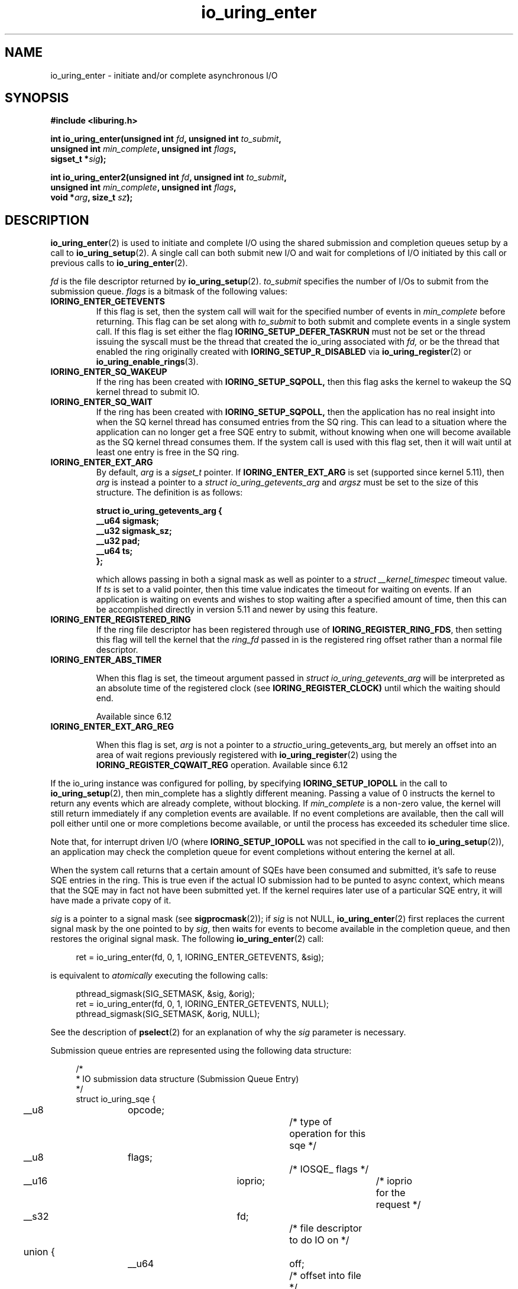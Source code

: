 .\" Copyright (C) 2019 Jens Axboe <axboe@kernel.dk>
.\" Copyright (C) 2019 Red Hat, Inc.
.\"
.\" SPDX-License-Identifier: LGPL-2.0-or-later
.\"
.TH io_uring_enter 2 2019-01-22 "Linux" "Linux Programmer's Manual"
.SH NAME
io_uring_enter \- initiate and/or complete asynchronous I/O
.SH SYNOPSIS
.nf
.BR "#include <liburing.h>"
.PP
.BI "int io_uring_enter(unsigned int " fd ", unsigned int " to_submit ,
.BI "                   unsigned int " min_complete ", unsigned int " flags ,
.BI "                   sigset_t *" sig );
.PP
.BI "int io_uring_enter2(unsigned int " fd ", unsigned int " to_submit ,
.BI "                    unsigned int " min_complete ", unsigned int " flags ,
.BI "                    void *" arg ", size_t " sz );
.fi
.PP
.SH DESCRIPTION
.PP
.BR io_uring_enter (2)
is used to initiate and complete I/O using the shared submission and
completion queues setup by a call to
.BR io_uring_setup (2).
A single call can both submit new I/O and wait for completions of I/O
initiated by this call or previous calls to
.BR io_uring_enter (2).

.I fd
is the file descriptor returned by
.BR io_uring_setup (2).
.I to_submit
specifies the number of I/Os to submit from the submission queue.
.I flags
is a bitmask of the following values:
.TP
.B IORING_ENTER_GETEVENTS
If this flag is set, then the system call will wait for the specified
number of events in
.I min_complete
before returning. This flag can be set along with
.I to_submit
to both submit and complete events in a single system call.
If this flag is set either the flag
.B IORING_SETUP_DEFER_TASKRUN
must not be set or the thread issuing the syscall must be the thread that
created the io_uring associated with
.I fd,
or be the thread that enabled the ring originally created with
.B IORING_SETUP_R_DISABLED
via
.BR io_uring_register (2)
or
.BR io_uring_enable_rings (3).
.TP
.B IORING_ENTER_SQ_WAKEUP
If the ring has been created with
.B IORING_SETUP_SQPOLL,
then this flag asks the kernel to wakeup the SQ kernel thread to submit IO.
.TP
.B IORING_ENTER_SQ_WAIT
If the ring has been created with
.B IORING_SETUP_SQPOLL,
then the application has no real insight into when the SQ kernel thread has
consumed entries from the SQ ring. This can lead to a situation where the
application can no longer get a free SQE entry to submit, without knowing
when one will become available as the SQ kernel thread consumes them. If
the system call is used with this flag set, then it will wait until at least
one entry is free in the SQ ring.
.TP
.B IORING_ENTER_EXT_ARG
By default,
.I arg
is a
.I sigset_t
pointer. If
.B IORING_ENTER_EXT_ARG
is set (supported since kernel 5.11), then
.I arg
is instead a pointer to a
.I struct io_uring_getevents_arg
and
.I argsz
must be set to the size of this structure. The definition is as follows:

.nf
.BI "struct io_uring_getevents_arg {
.BI "        __u64   sigmask;
.BI "        __u32   sigmask_sz;
.BI "        __u32   pad;
.BI "        __u64   ts;
.BI "};
.fi

which allows passing in both a signal mask as well as pointer to a
.I struct __kernel_timespec
timeout value. If
.I ts
is set to a valid pointer, then this time value indicates the timeout for
waiting on events. If an application is waiting on events and wishes to
stop waiting after a specified amount of time, then this can be accomplished
directly in version 5.11 and newer by using this feature.
.TP
.B IORING_ENTER_REGISTERED_RING
If the ring file descriptor has been registered through use of
.BR IORING_REGISTER_RING_FDS ,
then setting this flag will tell the kernel that the
.I ring_fd
passed in is the registered ring offset rather than a normal file descriptor.

.TP
.B IORING_ENTER_ABS_TIMER

When this flag is set, the timeout argument passed in
.I struct io_uring_getevents_arg
will be interpreted as an absolute
time of the registered clock (see
.BR IORING_REGISTER_CLOCK)
until which the waiting should end.

Available since 6.12

.TP
.B IORING_ENTER_EXT_ARG_REG

When this flag is set,
.IR arg
is not a pointer to a
.IR struct io_uring_getevents_arg ,
but merely an offset into an area of wait regions previously registered with
.BR io_uring_register (2)
using the
.B IORING_REGISTER_CQWAIT_REG
operation. Available since 6.12

.PP
.PP
If the io_uring instance was configured for polling, by specifying
.B IORING_SETUP_IOPOLL
in the call to
.BR io_uring_setup (2),
then min_complete has a slightly different meaning.  Passing a value
of 0 instructs the kernel to return any events which are already complete,
without blocking.  If
.I min_complete
is a non-zero value, the kernel will still return immediately if any
completion events are available.  If no event completions are
available, then the call will poll either until one or more
completions become available, or until the process has exceeded its
scheduler time slice.

Note that, for interrupt driven I/O (where
.B IORING_SETUP_IOPOLL
was not specified in the call to
.BR io_uring_setup (2)),
an application may check the completion queue for event completions
without entering the kernel at all.
.PP
When the system call returns that a certain amount of SQEs have been
consumed and submitted, it's safe to reuse SQE entries in the ring. This is
true even if the actual IO submission had to be punted to async context,
which means that the SQE may in fact not have been submitted yet. If the
kernel requires later use of a particular SQE entry, it will have made a
private copy of it.

.I sig
is a pointer to a signal mask (see
.BR sigprocmask (2));
if
.I sig
is not NULL,
.BR io_uring_enter (2)
first replaces the current signal mask by the one pointed to by
.IR sig ,
then waits for events to become available in the completion queue, and
then restores the original signal mask.  The following
.BR io_uring_enter (2)
call:
.PP
.in +4n
.EX
ret = io_uring_enter(fd, 0, 1, IORING_ENTER_GETEVENTS, &sig);
.EE
.in
.PP
is equivalent to
.I atomically
executing the following calls:
.PP
.in +4n
.EX
pthread_sigmask(SIG_SETMASK, &sig, &orig);
ret = io_uring_enter(fd, 0, 1, IORING_ENTER_GETEVENTS, NULL);
pthread_sigmask(SIG_SETMASK, &orig, NULL);
.EE
.in
.PP
See the description of
.BR pselect (2)
for an explanation of why the
.I sig
parameter is necessary.

Submission queue entries are represented using the following data
structure:
.PP
.in +4n
.EX
/*
 * IO submission data structure (Submission Queue Entry)
 */
struct io_uring_sqe {
	__u8	opcode;		/* type of operation for this sqe */
	__u8	flags;		/* IOSQE_ flags */
	__u16	ioprio;		/* ioprio for the request */
	__s32	fd;		/* file descriptor to do IO on */
	union {
		__u64	off;	/* offset into file */
		__u64	addr2;
		struct {
			__u32	cmd_op;
			__u32	__pad1;
		};
	};
	union {
		__u64	addr;	/* pointer to buffer or iovecs */
		__u64	splice_off_in;
		struct {
			__u32	level;
			__u32	optname;
		};
	};
	__u32	len;		/* buffer size or number of iovecs */
	union {
		__kernel_rwf_t	rw_flags;
		__u32		fsync_flags;
		__u16		poll_events;	/* compatibility */
		__u32		poll32_events;	/* word-reversed for BE */
		__u32		sync_range_flags;
		__u32		msg_flags;
		__u32		timeout_flags;
		__u32		accept_flags;
		__u32		cancel_flags;
		__u32		open_flags;
		__u32		statx_flags;
		__u32		fadvise_advice;
		__u32		splice_flags;
		__u32		rename_flags;
		__u32		unlink_flags;
		__u32		hardlink_flags;
		__u32		xattr_flags;
		__u32		msg_ring_flags;
		__u32		uring_cmd_flags;
		__u32		waitid_flags;
		__u32		futex_flags;
		__u32		install_fd_flags;
		__u32		nop_flags;
	};
	__u64	user_data;	/* data to be passed back at completion time */
	/* pack this to avoid bogus arm OABI complaints */
	union {
		/* index into fixed buffers, if used */
		__u16	buf_index;
		/* for grouped buffer selection */
		__u16	buf_group;
	} __attribute__((packed));
	/* personality to use, if used */
	__u16	personality;
	union {
		__s32	splice_fd_in;
		__u32	file_index;
		__u32	optlen;
		struct {
			__u16	addr_len;
			__u16	__pad3[1];
		};
	};
	union {
		struct {
			__u64	addr3;
			__u64	__pad2[1];
		};
		__u64	optval;
		/*
		 * If the ring is initialized with IORING_SETUP_SQE128, then
		 * this field is used for 80 bytes of arbitrary command data
		 */
		__u8	cmd[0];
	};
};
.EE
.in
.PP
The
.I opcode
describes the operation to be performed.  It can be one of:
.TP
.B IORING_OP_NOP
Do not perform any I/O.  This is useful for testing the performance of
the io_uring implementation itself.
.TP
.B IORING_OP_READV
.TP
.B IORING_OP_WRITEV
Vectored read and write operations, similar to
.BR preadv2 (2)
and
.BR pwritev2 (2).
If the file is not seekable,
.I off
must be set to zero or -1.

.TP
.B IORING_OP_READ_FIXED
.TP
.B IORING_OP_WRITE_FIXED
Read from or write to pre-mapped buffers.  See
.BR io_uring_register (2)
for details on how to setup a context for fixed reads and writes.

.TP
.B IORING_OP_FSYNC
File sync.  See also
.BR fsync (2).
Optionally
.I off
and
.I len
can be used to specify a range within the file to be synced rather than
syncing the entire file, which is the default behavior.
Note that, while I/O is initiated in the order in which it appears in
the submission queue, completions are unordered.  For example, an
application which places a write I/O followed by an fsync in the
submission queue cannot expect the fsync to apply to the write.  The
two operations execute in parallel, so the fsync may complete before
the write is issued to the storage.  The same is also true for
previously issued writes that have not completed prior to the fsync.
To enforce ordering one may utilize linked SQEs,
.B IOSQE_IO_DRAIN
or wait for the arrival of CQEs of requests which have to be ordered
before a given request before submitting its SQE.

.TP
.B IORING_OP_POLL_ADD
Poll the
.I fd
specified in the submission queue entry for the events
specified in the
.I poll_events
field.  Unlike poll or epoll without
.BR EPOLLONESHOT ,
by default this interface always works in one shot mode.  That is, once the poll
operation is completed, it will have to be resubmitted.

If
.B IORING_POLL_ADD_MULTI
is set in the SQE
.I len
field, then the poll will work in multi shot mode instead. That means it'll
repatedly trigger when the requested event becomes true, and hence multiple
CQEs can be generated from this single SQE. The CQE
.I flags
field will have
.B IORING_CQE_F_MORE
set on completion if the application should expect further CQE entries from
the original request. If this flag isn't set on completion, then the poll
request has been terminated and no further events will be generated. This mode
is available since 5.13.

This command works like
an async
.BR poll(2)
and the completion event result is the returned mask of events.

Without
.B IORING_POLL_ADD_MULTI
and the initial poll operation with
.B IORING_POLL_ADD_MULTI
the operation is level triggered, i.e. if there is data ready or events
pending etc. at the time of submission a corresponding CQE will be posted.
Potential further completions beyond the first caused by a
.B IORING_POLL_ADD_MULTI
are edge triggered.

.TP
.B IORING_OP_POLL_REMOVE
Remove or update an existing poll request.  If found, the
.I res
field of the
.I "struct io_uring_cqe"
will contain 0.  If not found,
.I res
will contain
.B -ENOENT,
or
.B -EALREADY
if the poll request was in the process of completing already.

If
.B IORING_POLL_UPDATE_EVENTS
is set in the SQE
.I len
field, then the request will update an existing poll request with the mask of
events passed in with this request. The lookup is based on the
.I user_data
field of the original SQE submitted, and this values is passed in the
.I addr
field of the SQE.
If
.B IORING_POLL_UPDATE_USER_DATA
is set in the SQE
.I len
field, then the request will update the
.I user_data
of an existing poll request based on the value passed in the
.I off
field. Updating an existing poll is available since 5.13.

.TP
.B IORING_OP_EPOLL_CTL
Add, remove or modify entries in the interest list of
.BR epoll (7).
See
.BR epoll_ctl (2)
for details of the system call.
.I fd
holds the file descriptor that represents the epoll instance,
.I off
holds the file descriptor to add, remove or modify,
.I len
holds the operation (
.BR EPOLL_CTL_ADD ,
.BR EPOLL_CTL_DEL ,
.BR EPOLL_CTL_MOD )
to perform and,
.I addr
holds a pointer to the
.I epoll_event
structure. Available since 5.6.

.TP
.B IORING_OP_SYNC_FILE_RANGE
Issue the equivalent of a \fBsync_file_range\fR (2) on the file descriptor. The
.I fd
field is the file descriptor to sync, the
.I off
field holds the offset in bytes, the
.I len
field holds the length in bytes, and the
.I sync_range_flags
field holds the flags for the command. See also
.BR sync_file_range (2)
for the general description of the related system call. Available since 5.2.

.TP
.B IORING_OP_SENDMSG
Issue the equivalent of a
.BR sendmsg(2)
system call.
.I fd
must be set to the socket file descriptor,
.I addr
must contain a pointer to the msghdr structure, and
.I msg_flags
holds the flags associated with the system call. See also
.BR sendmsg (2)
for the general description of the related system call. Available since 5.3.

This command also supports the following modifiers in
.I ioprio:

.PP
.in +12
.B IORING_RECVSEND_POLL_FIRST
If set, io_uring will assume the socket is currently full and attempting to
send data will be unsuccessful. For this case, io_uring will arm internal
poll and trigger a send of the data when there is enough space available.
This initial send attempt can be wasteful for the case where the socket
is expected to be full, setting this flag will bypass the initial send
attempt and go straight to arming poll. If poll does indicate that data can
be sent, the operation will proceed.
.EE
.in
.PP

.TP
.B IORING_OP_RECVMSG
Works just like IORING_OP_SENDMSG, except for
.BR recvmsg(2)
instead. See the description of IORING_OP_SENDMSG. Available since 5.3.

This command also supports the following modifiers in
.I ioprio:

.PP
.in +12
.B IORING_RECVSEND_POLL_FIRST
If set, io_uring will assume the socket is currently empty and attempting to
receive data will be unsuccessful. For this case, io_uring will arm internal
poll and trigger a receive of the data when the socket has data to be read.
This initial receive attempt can be wasteful for the case where the socket
is expected to be empty, setting this flag will bypass the initial receive
attempt and go straight to arming poll. If poll does indicate that data is
ready to be received, the operation will proceed.
.EE
.in
.PP

.TP
.B IORING_OP_SEND
Issue the equivalent of a
.BR send(2)
system call.
.I fd
must be set to the socket file descriptor,
.I addr
must contain a pointer to the buffer,
.I len
denotes the length of the buffer to send, and
.I msg_flags
holds the flags associated with the system call. See also
.BR send(2)
for the general description of the related system call. Available since 5.6.

This command also supports the following modifiers in
.I ioprio:

.PP
.in +12
.B IORING_RECVSEND_POLL_FIRST
If set, io_uring will assume the socket is currently full and attempting to
send data will be unsuccessful. For this case, io_uring will arm internal
poll and trigger a send of the data when there is enough space available.
This initial send attempt can be wasteful for the case where the socket
is expected to be full, setting this flag will bypass the initial send
attempt and go straight to arming poll. If poll does indicate that data can
be sent, the operation will proceed.
.EE
.in
.PP

.TP
.B IORING_OP_RECV
Works just like IORING_OP_SEND, except for
.BR recv(2)
instead. See the description of IORING_OP_SEND. Available since 5.6.

This command also supports the following modifiers in
.I ioprio:

.PP
.in +12
.B IORING_RECVSEND_POLL_FIRST
If set, io_uring will assume the socket is currently empty and attempting to
receive data will be unsuccessful. For this case, io_uring will arm internal
poll and trigger a receive of the data when the socket has data to be read.
This initial receive attempt can be wasteful for the case where the socket
is expected to be empty, setting this flag will bypass the initial receive
attempt and go straight to arming poll. If poll does indicate that data is
ready to be received, the operation will proceed.
.EE
.in
.PP

.TP
.B IORING_OP_TIMEOUT
This command will register a timeout operation. The
.I addr
field must contain a pointer to a struct __kernel_timespec structure,
.I len
must contain 1 to signify one __kernel_timespec structure,
.I timeout_flags
may contain
.B IORING_TIMEOUT_ABS
for an absolute timeout value, or 0 for a relative timeout.
.I off
may contain a completion event count. A timeout
will trigger a wakeup event on the completion ring for anyone waiting for
events. A timeout condition is met when either the specified timeout expires,
or the specified number of events have completed. Either condition will
trigger the event. If set to 0, completed events are not counted, which
effectively acts like a timer. io_uring timeouts use the
.B CLOCK_MONOTONIC
as the default clock source. The request will complete with
.B -ETIME
if the timeout got completed through expiration of the timer, or
.I 0
if the timeout got completed through requests completing on their own. If
the timeout was canceled before it expired, the request will complete with
.B -ECANCELED.
Available since 5.4.

Since 5.15, this command also supports the following modifiers in
.I timeout_flags:

.PP
.in +12
.B IORING_TIMEOUT_BOOTTIME
If set, then the clocksource used is
.B CLOCK_BOOTTIME
instead of
.BR CLOCK_MONOTONIC .
This clocksource differs in that it includes time elapsed if the system was
suspend while having a timeout request in-flight.

.B IORING_TIMEOUT_REALTIME
If set, then the clocksource used is
.B CLOCK_REALTIME
instead of
.BR CLOCK_MONOTONIC .
.EE
.in
.PP

.PP
.in +7
Since 5.16,
.B IORING_TIMEOUT_ETIME_SUCCESS
can be set in
.IR timeout_flags ,
which will result in the expiration of the timer and subsequent completion
with
.B -ETIME
not being interpreted as an error. This is mostly relevant for linked SQEs, as
subsequent requests in the chain would not get canceled by the timeout, if
this flag is set. See
.B IOSQE_IO_LINK
for more details on linked SQEs.
.in
.PP

.PP
.in +7
Since 6.4,
.B IORING_TIMEOUT_MULTISHOT
can be set in
.IR timeout_flags ,
which will result in the timer producing multiple consecutive completions
like other multi shot operations e.g.
.B IORING_OP_READ_MULTISHOT
or
.BR IORING_POLL_ADD_MULTI .
.I off
must be set to the amount of desired completions.
.B IORING_TIMEOUT_MULTISHOT
must not be used with
.BR IORING_TIMEOUT_ABS .
.in
.PP

.TP
.B IORING_OP_TIMEOUT_REMOVE
If
.I timeout_flags
are zero, then it attempts to remove an existing timeout operation.
.I addr
must contain the
.I user_data
field of the previously issued timeout operation. If the specified timeout
request is found and canceled successfully, this request will terminate
with a result value of
.I 0
If the timeout request was found but expiration was already in progress,
this request will terminate with a result value of
.B -EBUSY
If the timeout request wasn't found, the request will terminate with a result
value of
.B -ENOENT
Available since 5.5.

If
.I timeout_flags
contain
.BR IORING_TIMEOUT_UPDATE ,
instead of removing an existing operation, it updates it.
.I addr
and return values are same as before.
.I addr2
field must contain a pointer to a struct __kernel_timespec structure.
.I timeout_flags
may also contain IORING_TIMEOUT_ABS, in which case the value given is an
absolute one, not a relative one.
Available since 5.11.

.TP
.B IORING_OP_ACCEPT
Issue the equivalent of an
.BR accept4 (2)
system call.
.I fd
must be set to the socket file descriptor,
.I addr
must contain the pointer to the sockaddr structure, and
.I addr2
must contain a pointer to the socklen_t addrlen field. Flags can be passed using
the
.I accept_flags
field. See also
.BR accept4 (2)
for the general description of the related system call. Available since 5.5.

If the
.I file_index
field is set to a positive number, the file won't be installed into the
normal file table as usual but will be placed into the fixed file table at index
.I file_index
- 1.
In this case, instead of returning a file descriptor, the result will contain
either 0 on success or an error. If the index points to a valid empty slot, the
installation is guaranteed to not fail. If there is already a file in the slot,
it will be replaced, similar to
.B IORING_OP_FILES_UPDATE.
Please note that only io_uring has access to such files and no other syscall
can use them. See
.B IOSQE_FIXED_FILE
and
.BR IORING_REGISTER_FILES .

Available since 5.5.

.TP
.B IORING_OP_ASYNC_CANCEL
Attempt to cancel an already issued request.
.I addr
must contain the
.I user_data
field of the request that should be canceled. The cancelation request will
complete with one of the following results codes. If found, the
.I res
field of the cqe will contain 0. If not found,
.I res
will contain
.BR -ENOENT .
If found and attempted canceled, the
.I res
field will contain
.BR -EALREADY .
In this case, the request may or may not
terminate. In general, requests that are interruptible (like socket IO) will
get canceled, while disk IO requests cannot be canceled if already started.
Available since 5.5.

.TP
.B IORING_OP_LINK_TIMEOUT
This request must be linked with another request through
.B IOSQE_IO_LINK
which is described below. Unlike
.BR IORING_OP_TIMEOUT ,
.B IORING_OP_LINK_TIMEOUT
acts on the linked request, not the completion queue. The format of the command
is otherwise like
.BR IORING_OP_TIMEOUT ,
except there's no completion event count as it's tied to a specific request.
If used, the timeout specified in the command will cancel the linked command,
unless the linked command completes before the timeout. The timeout will
complete with
.B -ETIME
if the timer expired and the linked request was attempted canceled, or
.B -ECANCELED
if the timer got canceled because of completion of the linked request. Like
.B IORING_OP_TIMEOUT
the clock source used is
.B CLOCK_MONOTONIC
Available since 5.5.


.TP
.B IORING_OP_CONNECT
Issue the equivalent of a
.BR connect (2)
system call.
.I fd
must be set to the socket file descriptor,
.I addr
must contain the const pointer to the sockaddr structure, and
.I off
must contain the socklen_t addrlen field. See also
.BR connect (2)
for the general description of the related system call. Available since 5.5.

.TP
.B IORING_OP_FALLOCATE
Issue the equivalent of a
.BR fallocate (2)
system call.
.I fd
must be set to the file descriptor,
.I len
must contain the mode associated with the operation,
.I off
must contain the offset on which to operate, and
.I addr
must contain the length. See also
.BR fallocate (2)
for the general description of the related system call. Available since 5.6.

.TP
.B IORING_OP_FADVISE
Issue the equivalent of a
.BR posix_fadvise (2)
system call.
.I fd
must be set to the file descriptor,
.I off
must contain the offset on which to operate,
.I len
must contain the length, and
.I fadvise_advice
must contain the advice associated with the operation. See also
.BR posix_fadvise (2)
for the general description of the related system call. Available since 5.6.

.TP
.B IORING_OP_MADVISE
Issue the equivalent of a
.BR madvise (2)
system call.
.I addr
must contain the address to operate on,
.I len
must contain the length on which to operate,
and
.I fadvise_advice
must contain the advice associated with the operation. See also
.BR madvise (2)
for the general description of the related system call. Available since 5.6.

.TP
.B IORING_OP_OPENAT
Issue the equivalent of a
.BR openat (2)
system call.
.I fd
is the
.I dirfd
argument,
.I addr
must contain a pointer to the
.I *pathname
argument,
.I open_flags
should contain any flags passed in, and
.I len
is access mode of the file. See also
.BR openat (2)
for the general description of the related system call. Available since 5.6.

If the
.I file_index
field is set to a positive number, the file won't be installed into the
normal file table as usual but will be placed into the fixed file table at index
.I file_index - 1.
In this case, instead of returning a file descriptor, the result will contain
either 0 on success or an error. If the index points to a valid empty slot, the
installation is guaranteed to not fail. If there is already a file in the slot,
it will be replaced, similar to
.B IORING_OP_FILES_UPDATE.
Please note that only io_uring has access to such files and no other syscall
can use them. See
.B IOSQE_FIXED_FILE
and
.BR IORING_REGISTER_FILES .

Available since 5.15.

.TP
.B IORING_OP_OPENAT2
Issue the equivalent of a
.BR openat2 (2)
system call.
.I fd
is the
.I dirfd
argument,
.I addr
must contain a pointer to the
.I *pathname
argument,
.I len
should contain the size of the open_how structure, and
.I off
should be set to the address of the open_how structure. See also
.BR openat2 (2)
for the general description of the related system call. Available since 5.6.

If the
.I file_index
field is set to a positive number, the file won't be installed into the
normal file table as usual but will be placed into the fixed file table at index
.I file_index - 1.
In this case, instead of returning a file descriptor, the result will contain
either 0 on success or an error. If the index points to a valid empty slot, the
installation is guaranteed to not fail. If there is already a file in the slot,
it will be replaced, similar to
.BR IORING_OP_FILES_UPDATE .
Please note that only io_uring has access to such files and no other syscall
can use them. See
.B IOSQE_FIXED_FILE
and
.BR IORING_REGISTER_FILES .

Available since 5.15.

.TP
.B IORING_OP_CLOSE
Issue the equivalent of a
.BR close (2)
system call.
.I fd
is the file descriptor to be closed. See also
.BR close (2)
for the general description of the related system call. Available since 5.6.
If the
.I file_index
field is set to a positive number, this command can be used to close files
that were direct opened through
.BR IORING_OP_OPENAT ,
.BR IORING_OP_OPENAT2 ,
or
.B IORING_OP_ACCEPT
using the io_uring specific direct descriptors. Note that only one of the
descriptor fields may be set. The direct close feature is available since
the 5.15 kernel, where direct descriptors were introduced.

.TP
.B IORING_OP_STATX
Issue the equivalent of a
.BR statx (2)
system call.
.I fd
is the
.I dirfd
argument,
.I addr
must contain a pointer to the
.I *pathname
string,
.I statx_flags
is the
.I flags
argument,
.I len
should be the
.I mask
argument, and
.I off
must contain a pointer to the
.I statxbuf
to be filled in. See also
.BR statx (2)
for the general description of the related system call. Available since 5.6.

.TP
.B IORING_OP_READ
.TP
.B IORING_OP_WRITE
Issue the equivalent of a
.BR pread (2)
or
.BR pwrite (2)
system call.
.I fd
is the file descriptor to be operated on,
.I addr
contains the buffer in question,
.I len
contains the length of the IO operation, and
.I offs
contains the read or write offset. If
.I fd
does not refer to a seekable file,
.I off
must be set to zero or -1. If
.I offs
is set to
.B -1
, the offset will use (and advance) the file position, like the
.BR read (2)
and
.BR write (2)
system calls. These are non-vectored versions of the
.B IORING_OP_READV
and
.B IORING_OP_WRITEV
opcodes. See also
.BR read (2)
and
.BR write (2)
for the general description of the related system call. Available since 5.6.

.TP
.B IORING_OP_SPLICE
Issue the equivalent of a
.BR splice (2)
system call.
.I splice_fd_in
is the file descriptor to read from,
.I splice_off_in
is an offset to read from,
.I fd
is the file descriptor to write to,
.I off
is an offset from which to start writing to. A sentinel value of
.B -1
is used to pass the equivalent of a NULL for the offsets to
.BR splice (2).
.I len
contains the number of bytes to copy.
.I splice_flags
contains a bit mask for the flag field associated with the system call.
Please note that one of the file descriptors must refer to a pipe.
See also
.BR splice (2)
for the general description of the related system call. Available since 5.7.

.TP
.B IORING_OP_TEE
Issue the equivalent of a
.BR tee (2)
system call.
.I splice_fd_in
is the file descriptor to read from,
.I fd
is the file descriptor to write to,
.I len
contains the number of bytes to copy, and
.I splice_flags
contains a bit mask for the flag field associated with the system call.
Please note that both of the file descriptors must refer to a pipe.
See also
.BR tee (2)
for the general description of the related system call. Available since 5.8.

.TP
.B IORING_OP_FILES_UPDATE
This command is an alternative to using
.B IORING_REGISTER_FILES_UPDATE
which then works in an async fashion, like the rest of the io_uring commands.
The arguments passed in are the same.
.I addr
must contain a pointer to the array of file descriptors,
.I len
must contain the length of the array, and
.I off
must contain the offset at which to operate. Note that the array of file
descriptors pointed to in
.I addr
must remain valid until this operation has completed. Available since 5.6.

.TP
.B IORING_OP_PROVIDE_BUFFERS
This command allows an application to register a group of buffers to be used
by commands that read/receive data. Using buffers in this manner can eliminate
the need to separate the poll + read, which provides a convenient point in
time to allocate a buffer for a given request. It's often infeasible to have
as many buffers available as pending reads or receive. With this feature, the
application can have its pool of buffers ready in the kernel, and when the
file or socket is ready to read/receive data, a buffer can be selected for the
operation.
.I fd
must contain the number of buffers to provide,
.I addr
must contain the starting address to add buffers from,
.I len
must contain the length of each buffer to add from the range,
.I buf_group
must contain the group ID of this range of buffers, and
.I off
must contain the starting buffer ID of this range of buffers. With that set,
the kernel adds buffers starting with the memory address in
.I addr,
each with a length of
.I len.
Hence the application should provide
.I len * fd
worth of memory in
.I addr.
Buffers are grouped by the group ID, and each buffer within this group will be
identical in size according to the above arguments. This allows the application
to provide different groups of buffers, and this is often used to have
differently sized buffers available depending on what the expectations are of
the individual request. When submitting a request that should use a provided
buffer, the
.B IOSQE_BUFFER_SELECT
flag must be set, and
.I buf_group
must be set to the desired buffer group ID where the buffer should be selected
from. Available since 5.7.

.TP
.B IORING_OP_REMOVE_BUFFERS
Remove buffers previously registered with
.BR IORING_OP_PROVIDE_BUFFERS .
.I fd
must contain the number of buffers to remove, and
.I buf_group
must contain the buffer group ID from which to remove the buffers. Available
since 5.7.

.TP
.B IORING_OP_SHUTDOWN
Issue the equivalent of a
.BR shutdown (2)
system call.
.I fd
is the file descriptor to the socket being shutdown, and
.I len
must be set to the
.I how
argument. No no other fields should be set. Available since 5.11.

.TP
.B IORING_OP_RENAMEAT
Issue the equivalent of a
.BR renameat2 (2)
system call.
.I fd
should be set to the
.IR olddirfd ,
.I addr
should be set to the
.IR oldpath ,
.I len
should be set to the
.IR newdirfd ,
.I addr
should be set to the
.IR oldpath ,
.I addr2
should be set to the
.IR newpath ,
and finally
.I rename_flags
should be set to the
.I flags
passed in to
.BR renameat2 (2).
Available since 5.11.

.TP
.B IORING_OP_UNLINKAT
Issue the equivalent of a
.BR unlinkat (2)
system call.
.I fd
should be set to the
.IR dirfd ,
.I addr
should be set to the
.IR pathname ,
and
.I unlink_flags
should be set to the
.I flags
being passed in to
.BR unlinkat (2).
Available since 5.11.

.TP
.B IORING_OP_MKDIRAT
Issue the equivalent of a
.BR mkdirat (2)
system call.
.I fd
should be set to the
.IR dirfd ,
.I addr
should be set to the
.IR pathname ,
and
.I len
should be set to the
.I mode
being passed in to
.BR mkdirat (2).
Available since 5.15.

.TP
.B IORING_OP_SYMLINKAT
Issue the equivalent of a
.BR symlinkat (2)
system call.
.I fd
should be set to the
.IR newdirfd ,
.I addr
should be set to the
.I target
and
.I addr2
should be set to the
.I linkpath
being passed in to
.BR symlinkat (2).
Available since 5.15.

.TP
.B IORING_OP_LINKAT
Issue the equivalent of a
.BR linkat (2)
system call.
.I fd
should be set to the
.IR olddirfd ,
.I addr
should be set to the
.IR oldpath ,
.I len
should be set to the
.IR newdirfd ,
.I addr2
should be set to the
.IR newpath ,
and
.I hardlink_flags
should be set to the
.I flags
being passed in to
.BR linkat (2).
Available since 5.15.

.TP
.B IORING_OP_MSG_RING
Send a message to an io_uring.
.I fd
must be set to a file descriptor of a ring that the application has access to,
.I len
can be set to any 32-bit value that the application wishes to pass on, and
.I off
should be set any 64-bit value that the application wishes to send. On the
target ring, a CQE will be posted with the
.I res
field matching the
.I len
set, and a
.I user_data
field matching the
.I off
value being passed in. This request type can be used to either just wake or
interrupt anyone waiting for completions on the target ring, or it can be used
to pass messages via the two fields. Available since 5.18.

.TP
.B IORING_OP_SOCKET
Issue the equivalent of a
.BR socket (2)
system call.
.I fd
must contain the communication domain,
.I off
must contain the communication type,
.I len
must contain the protocol, and
.I rw_flags
is currently unused and must be set to zero. See also
.BR socket (2)
for the general description of the related system call. Available since 5.19.

If the
.I file_index
field is set to a positive number, the file won't be installed into the
normal file table as usual but will be placed into the fixed file table at index
.I file_index
- 1.
In this case, instead of returning a file descriptor, the result will contain
either 0 on success or an error. If the index points to a valid empty slot, the
installation is guaranteed to not fail. If there is already a file in the slot,
it will be replaced, similar to
.BR IORING_OP_FILES_UPDATE .
Please note that only io_uring has access to such files and no other syscall
can use them. See
.B IOSQE_FIXED_FILE
and
.BR IORING_REGISTER_FILES .

Available since 5.19.

.TP
.B IORING_OP_URING_CMD
Issues an asynchronous, per-file private operation, similar to
.BR ioctl (2).
Further information may be found in the dedicated man page of
.BR IORING_OP_URING_CMD .

Available since 5.19.

.TP
.B IORING_OP_SEND_ZC
Issue the zerocopy equivalent of a
.BR send(2)
system call. Similar to
.BR IORING_OP_SEND ,
but tries to avoid making intermediate
copies of data. Zerocopy execution is not guaranteed and may fall back to
copying. The request may also fail with
.BR -EOPNOTSUPP ,
when a protocol doesn't support zerocopy, in which case users are recommended
to use copying sends instead.

The
.I flags
field of the first
.I "struct io_uring_cqe"
may likely contain
.BR IORING_CQE_F_MORE ,
which means that there will be a second completion event / notification for
the request, with the
.I user_data
field set to the same value. The user must not modify the data buffer until the
notification is posted. The first cqe follows the usual rules and so its
.I res
field will contain the number of bytes sent or a negative error code. The
notification's
.I res
field will be set to zero and the
.I flags
field will contain
.BR IORING_CQE_F_NOTIF .
The two step model is needed because the kernel may hold on to buffers for a
long time, e.g. waiting for a TCP ACK, and having a separate cqe for request
completions allows userspace to push more data without extra delays. Note,
notifications are only responsible for controlling the lifetime of the buffers,
and as such don't mean anything about whether the data has atually been sent
out or received by the other end. Even errored requests may generate a
notification, and the user must check for
.B IORING_CQE_F_MORE
rather than relying on the result.

.I fd
must be set to the socket file descriptor,
.I addr
must contain a pointer to the buffer,
.I len
denotes the length of the buffer to send, and
.I msg_flags
holds the flags associated with the system call. When
.I addr2
is non-zero it points to the address of the target with
.I addr_len
specifying its size, turning the request into a
.BR sendto (2)
system call equivalent.

Available since 6.0.

This command also supports the following modifiers in
.I ioprio:

.PP
.in +12
.B IORING_RECVSEND_POLL_FIRST
If set, io_uring will assume the socket is currently full and attempting to
send data will be unsuccessful. For this case, io_uring will arm internal
poll and trigger a send of the data when there is enough space available.
This initial send attempt can be wasteful for the case where the socket
is expected to be full, setting this flag will bypass the initial send
attempt and go straight to arming poll. If poll does indicate that data can
be sent, the operation will proceed.

.B IORING_RECVSEND_FIXED_BUF
If set, instructs io_uring to use a pre-mapped buffer. The
.I buf_index
field should contain an index into an array of fixed buffers. See
.BR io_uring_register (2)
for details on how to setup a context for fixed buffer I/O.
.EE
.in
.PP

.TP
.B IORING_OP_SENDMSG_ZC
Issue the zerocopy equivalent of a
.BR sendmsg (2)
system call.
Works just like
.BR IORING_OP_SENDMSG ,
but like
.B IORING_OP_SEND_ZC
supports
.BR IORING_RECVSEND_FIXED_BUF .
For additional notes regarding zero copy see
.BR IORING_OP_SEND_ZC .

Available since 6.1

.TP
.B IORING_OP_WAITID
Issue the equivalent of a
.BR waitid (2)
system call.
.I len
must contain the idtype being queried/waited for and
.I fd
must contain the 'pid' (or id) being waited for.
.I file_index
is the 'options' being set (the child state changes to wait for).
.I addr2
is a pointer to siginfo_t, if any, being filled in. See also
.BR waitid (2)
for the general description of the related system call. Available since 6.5.

.TP
.B IORING_OP_SETXATTR
.TP
.B IORING_OP_GETXATTR
.TP
.B IORING_OP_FSETXATTR
.TP
.B IORING_OP_FGETXATTR
Issue the equivalent of a
.BR setxattr (2)
or
.BR getxattr (2)
or
.BR fsetxattr (2)
or
.BR fgetxattr (2)
system call.
.I addr
must contain a pointer to a buffer containing the name of the extended
attribute.
.I addr2
must contain a pointer to a buffer of maximum length
.IR len ,
in which the value of the extended attribute is to be placed or is read from.
Additional flags maybe provided in
.IR xattr_flags .
For
.BR setxattr (2)
or
.BR getxattr (2)
.I addr3
must contain a pointer to the path of the file.
For
.BR fsetxattr (2)
or
.BR fgetxattr (2)
.I fd
must contain the file descriptor of the file.

Available since 5.19.

.TP
.B IORING_OP_BIND
Issues the equivalent of the
.BR bind (2)
system call.
.I fd
must contain the file descriptor of the socket,
.I addr
must contain a pointer to the sockaddr struct containing the address to assign
and
.I addr2
must contain the length of the address.

Available since 6.11.

.TP
.B IORING_OP_LISTEN
Issues the equivalent of the
.BR listen (2)
system call.
.I fd
must contain the file descriptor of the socket and
.I addr
must contain the backlog parameter, i.e. the maximum amount of pending
queued connections.

Available since 6.11.

.TP
.B IORING_OP_FTRUNCATE
Issues the equivalent of the
.BR ftruncate (2)
system call.
.I fd
must contain the file descriptor of the file to truncate and
.I off
must contain the length to which the file will be truncated.

Available since 6.9.

.TP
.B IORING_OP_READ_MULTISHOT
Like
.BR IORING_OP_READ ,
but similar to requests prepared with
.IR io_uring_prep_multishot_accept (3)
additional reads and thus CQEs will be performed based on this single SQE once
there is more data available.
Is restricted to pollable files and will fall back to single shot if the file
does not support
.BR NOWAIT .
Like other multishot type requests, the application should look at the CQE
flags and see if
.B IORING_CQE_F_MORE
is set on completion as an indication of whether or not the read request will
generate further CQEs. Available since 6.7.

.TP
.B IORING_OP_FUTEX_WAIT
Issues the equivalent of the
.BR futex_wait (2)
system call.
.I addr
must hold a pointer to the futex,
.I addr2
must hold the value to which the futex has to be changed so this caller to
.BR futex_wait (2)
can be woken by a call to
.BR futex_wake (2),
.I addr3
must hold the bitmask of this
.BR futex_wait (2)
caller.
For a caller of
.BR futex_wake (2)
to wake a waiter additionally the bitmask of the waiter and waker must have
at least one set bit in common.
.I fd
must contain additional flags passed in.

Available since 6.7.

.TP
.B IORING_OP_FUTEX_WAKE
Issues the equivalent of the
.BR futex_wake (2)
system call.
.I addr
must hold a pointer to the futex,
.I addr2
must hold the maximum number of waiters waiting on this futex to wake,
.I addr3
must hold the bitmask of this
.BR futex_wake (2)
call.
To wake a waiter additionally the bitmask of the waiter and waker must have
at least one set bit in common.
.I fd
must contain additional flags passed in.

Available since 6.7.

.TP
.B IORING_OP_FUTEX_WAITV
Issues the equivalent of the
.BR futex_waitv (2)
system call.
.I addr
must hold a pointer to the futexv struct,
.I len
must hold the length of the futexv struct, which may not be 0 and must be
smaller than
.B FUTEX_WAITV_MAX
(as of 6.11 == 128).

Available since 6.7.

.TP
.B IORING_OP_FIXED_FD_INSTALL
This operation is used to insert a registered file into the regular process
file table.
Consequently
.I fd
must contain the file index and
.B IOSQE_FIXED_FILE
must be set.
The resulting regular fd is returned via cqe->res.
Additional flags may be passed in via
.IR install_fd_flags .
Currently supported flags are:
.BR IORING_FIXED_FD_NO_CLOEXEC ,
which overrides a potentially set
.B O_CLOEXEC
flag set on the initial file.

Available since 6.8.

.PP
The
.I flags
field is a bit mask. The supported flags are:
.TP
.B IOSQE_FIXED_FILE
When this flag is specified,
.I fd
is an index into the files array registered with the io_uring instance (see the
.B IORING_REGISTER_FILES
section of the
.BR io_uring_register (2)
man page). Note that this isn't always available for all commands. If used on
a command that doesn't support fixed files, the SQE will error with
.BR -EBADF .
Available since 5.1.
.TP
.B IOSQE_IO_DRAIN
When this flag is specified, the SQE will not be started before previously
submitted SQEs have completed, and new SQEs will not be started before this
one completes. Available since 5.2.
.TP
.B IOSQE_IO_LINK
When this flag is specified, the SQE forms a link with the next SQE in the
submission ring. That next SQE will not be started before the previous request
completes. This, in effect, forms a chain of SQEs, which can be arbitrarily
long. The tail of the chain is denoted by the first SQE that does not have this
flag set. Chains are not supported across submission boundaries. Even if the
last SQE in a submission has this flag set, it will still terminate the current
chain. This flag has no effect on previous SQE submissions, nor does it impact
SQEs that are outside of the chain tail. This means that multiple chains can be
executing in parallel, or chains and individual SQEs. Only members inside the
chain are serialized. A chain of SQEs will be broken if any request in that
chain ends in error. io_uring considers any unexpected result an error. This
means that, eg, a short read will also terminate the remainder of the chain.
If a chain of SQE links is broken, the remaining unstarted part of the chain
will be terminated and completed with
.B -ECANCELED
as the error code. Available since 5.3.
.TP
.B IOSQE_IO_HARDLINK
Like IOSQE_IO_LINK, but it doesn't sever regardless of the completion result.
Note that the link will still sever if we fail submitting the parent request,
hard links are only resilient in the presence of completion results for
requests that did submit correctly.
.B IOSQE_IO_HARDLINK
implies
.BR IOSQE_IO_LINK .
Available since 5.5.
.TP
.B IOSQE_ASYNC
Normal operation for io_uring is to try and issue an sqe as non-blocking first,
and if that fails, execute it in an async manner. To support more efficient
overlapped operation of requests that the application knows/assumes will
always (or most of the time) block, the application can ask for an sqe to be
issued async from the start. Available since 5.6.
.TP
.B IOSQE_BUFFER_SELECT
Used in conjunction with the
.B IORING_OP_PROVIDE_BUFFERS
command, which registers a pool of buffers to be used by commands that read
or receive data. When buffers are registered for this use case, and this
flag is set in the command, io_uring will grab a buffer from this pool when
the request is ready to receive or read data. If successful, the resulting CQE
will have
.B IORING_CQE_F_BUFFER
set in the flags part of the struct, and the upper
.B IORING_CQE_BUFFER_SHIFT
bits will contain the ID of the selected buffers. This allows the application
to know exactly which buffer was selected for the operation. If no buffers
are available and this flag is set, then the request will fail with
.B -ENOBUFS
as the error code. Once a buffer has been used, it is no longer available in
the kernel pool. The application must re-register the given buffer again when
it is ready to recycle it (eg has completed using it). Available since 5.7.
.TP
.B IOSQE_CQE_SKIP_SUCCESS
Don't generate a CQE if the request completes successfully. If the request
fails, an appropriate CQE will be posted as usual and if there is no
.B IOSQE_IO_HARDLINK,
CQEs for all linked requests will be omitted. The notion of failure/success is
opcode specific and is the same as with breaking chains of
.BR IOSQE_IO_LINK .
One special case is when the request has a linked timeout, then the CQE
generation for the linked timeout is decided solely by whether it has
.B IOSQE_CQE_SKIP_SUCCESS
set, regardless whether it timed out or was canceled. In other words, if a
linked timeout has the flag set, it's guaranteed to not post a CQE.

The semantics are chosen to accommodate several use cases. First, when all but
the last request of a normal link without linked timeouts are marked with the
flag, only one CQE per link is posted. Additionally, it enables suppression of
CQEs in cases where the side effects of a successfully executed operation is
enough for userspace to know the state of the system. One such example would
be writing to a synchronisation file.

This flag is incompatible with
.BR IOSQE_IO_DRAIN .
Using both of them in a single ring is undefined behavior, even when they are
not used together in a single request. Currently, after the first request with
.BR IOSQE_CQE_SKIP_SUCCESS ,
all subsequent requests marked with drain will be failed at submission time.
Note that the error reporting is best effort only, and restrictions may change
in the future.

Available since 5.17.

.PP
.I ioprio
specifies the I/O priority.  See
.BR ioprio_get (2)
for a description of Linux I/O priorities.

.I fd
specifies the file descriptor against which the operation will be
performed, with the exception noted above.

If the operation is one of
.B IORING_OP_READ_FIXED
or
.BR IORING_OP_WRITE_FIXED ,
.I addr
and
.I len
must fall within the buffer located at
.I buf_index
in the fixed buffer array.  If the operation is either
.B IORING_OP_READV
or
.BR IORING_OP_WRITEV ,
then
.I addr
points to an iovec array of
.I len
entries.

.IR rw_flags ,
specified for read and write operations, contains a bitwise OR of
per-I/O flags, as described in the
.BR preadv2 (2)
man page.

The
.I fsync_flags
bit mask may contain either 0, for a normal file integrity sync, or
.B IORING_FSYNC_DATASYNC
to provide data sync only semantics.  See the descriptions of
.B O_SYNC
and
.B O_DSYNC
in the
.BR open (2)
manual page for more information.

The bits that may be set in
.I poll_events
are defined in \fI<poll.h>\fP, and documented in
.BR poll (2).

.I user_data
is an application-supplied value that will be copied into
the completion queue entry (see below).
.I buf_index
is an index into an array of fixed buffers, and is only valid if fixed
buffers were registered.
.I personality
is the credentials id to use for this operation. See
.BR io_uring_register (2)
for how to register personalities with io_uring. If set to 0, the current
personality of the submitting task is used.
.PP
Once the submission queue entry is initialized, I/O is submitted by
placing the index of the submission queue entry into the tail of the
submission queue.  After one or more indexes are added to the queue,
and the queue tail is advanced, the
.BR io_uring_enter (2)
system call can be invoked to initiate the I/O.

Completions use the following data structure:
.PP
.in +4n
.EX
/*
 * IO completion data structure (Completion Queue Entry)
 */
struct io_uring_cqe {
    __u64    user_data; /* sqe->data submission passed back */
    __s32    res;       /* result code for this event */
    __u32    flags;
};
.EE
.in
.PP
.I user_data
is copied from the field of the same name in the submission queue
entry.  The primary use case is to store data that the application
will need to access upon completion of this particular I/O.  The
.I flags
is used for certain commands, like
.B IORING_OP_POLL_ADD
or in conjunction with
.B IOSQE_BUFFER_SELECT
or
.BR IORING_OP_MSG_RING ,
see those entries for details.
.I res
is the operation-specific result, but io_uring-specific errors
(e.g. flags or opcode invalid) are returned through this field.
They are described in section
.B CQE
.BR ERRORS .
.PP
For read and write opcodes, the
return values match
.I errno
values documented in the
.BR preadv2 (2)
and
.BR pwritev2 (2)
man pages, with
.I
res
holding the equivalent of
.I -errno
for error cases, or the transferred number of bytes in case the operation
is successful. Hence both error and success return can be found in that
field in the CQE. For other request types, the return values are documented
in the matching man page for that type, or in the opcodes section above for
io_uring-specific opcodes.
.PP
.SH RETURN VALUE
.BR io_uring_enter (2)
returns the number of I/Os successfully consumed.  This can be zero
if
.I to_submit
was zero or if the submission queue was empty. Note that if the ring was
created with
.B IORING_SETUP_SQPOLL
specified, then the return value will generally be the same as
.I to_submit
as submission happens outside the context of the system call.

The errors related to a submission queue entry will be returned through a
completion queue entry (see section
.B CQE
.BR ERRORS ),
rather than through the system call itself.

Errors that occur not on behalf of a submission queue entry are returned via the
system call directly. On such an error, a negative error code is returned. The
caller should not rely on
.I errno
variable.
.PP
.SH ERRORS
These are the errors returned by
.BR io_uring_enter (2)
system call.
.TP
.B EAGAIN
The kernel was unable to allocate memory for the request, or otherwise ran out
of resources to handle it. The application should wait for some completions and
try again.
.TP
.B EBADF
.I fd
is not a valid file descriptor.
.TP
.B EBADFD
.I fd
is a valid file descriptor, but the io_uring ring is not in the right state
(enabled). See
.BR io_uring_register (2)
for details on how to enable the ring.
.TP
.B EBADR
At least one CQE was dropped even with the
.B IORING_FEAT_NODROP
feature, and there are no otherwise available CQEs. This clears the error state
and so with no other changes the next call to
.BR io_uring_enter (2)
will not have this error. This error should be extremely rare and indicates the
machine is running critically low on memory. It may be reasonable for the
application to terminate running unless it is able to safely handle any CQE
being lost.
.TP
.B EBUSY
If the
.B IORING_FEAT_NODROP
feature flag is set, then
.B EBUSY
will be returned if there were overflow entries,
.B IORING_ENTER_GETEVENTS
flag is set and not all of the overflow entries were able to be flushed to
the CQ ring.

Without
.B IORING_FEAT_NODROP
the application is attempting to overcommit the number of requests it can have
pending. The application should wait for some completions and try again. May
occur if the application tries to queue more requests than we have room for in
the CQ ring, or if the application attempts to wait for more events without
having reaped the ones already present in the CQ ring.
.TP
.B EEXIST
The thread submitting the work is invalid. This may occur if
.B IORING_ENTER_GETEVENTS
and
.B IORING_SETUP_DEFER_TASKRUN
is set, but the submitting thread is not the thread that initially created or
enabled the io_uring associated with
.I fd.
.TP
.B EINVAL
Some bits in the
.I flags
argument are invalid.
.TP
.B EFAULT
An invalid user space address was specified for the
.I sig
argument.
.TP
.B ENXIO
The io_uring instance is in the process of being torn down.
.TP
.B EOPNOTSUPP
.I fd
does not refer to an io_uring instance.
.TP
.B EINTR
The operation was interrupted by a delivery of a signal before it could
complete; see
.BR signal (7).
Can happen while waiting for events with
.B IORING_ENTER_GETEVENTS.
.TP
.B EOWNERDEAD
The ring has been setup with
.B IORING_SETUP_SQPOLL
and the sq poll kernel thread has been killed.

.SH CQE ERRORS
These io_uring-specific errors are returned as a negative value in the
.I res
field of the completion queue entry.
.TP
.B EACCES
The
.I flags
field or
.I opcode
in a submission queue entry is not allowed due to registered restrictions.
See
.BR io_uring_register (2)
for details on how restrictions work.
.TP
.B EBADF
The
.I fd
field in the submission queue entry is invalid, or the
.B IOSQE_FIXED_FILE
flag was set in the submission queue entry, but no files were registered
with the io_uring instance.
.TP
.B EFAULT
buffer is outside of the process' accessible address space
.TP
.B EFAULT
.B IORING_OP_READ_FIXED
or
.B IORING_OP_WRITE_FIXED
was specified in the
.I opcode
field of the submission queue entry, but either buffers were not
registered for this io_uring instance, or the address range described
by
.I addr
and
.I len
does not fit within the buffer registered at
.IR buf_index .
.TP
.B EINVAL
The
.I flags
field or
.I opcode
in a submission queue entry is invalid.
.TP
.B EINVAL
The
.I buf_index
member of the submission queue entry is invalid.
.TP
.B EINVAL
The
.I personality
field in a submission queue entry is invalid.
.TP
.B EINVAL
.B IORING_OP_NOP
was specified in the submission queue entry, but the io_uring context
was setup for polling
.RB ( IORING_SETUP_IOPOLL
was specified in the call to io_uring_setup).
.TP
.B EINVAL
.B IORING_OP_READV
or
.B IORING_OP_WRITEV
was specified in the submission queue entry, but the io_uring instance
has fixed buffers registered.
.TP
.B EINVAL
.B IORING_OP_READ_FIXED
or
.B IORING_OP_WRITE_FIXED
was specified in the submission queue entry, and the
.I buf_index
is invalid.
.TP
.B EINVAL
.BR IORING_OP_READV ,
.BR IORING_OP_WRITEV ,
.BR IORING_OP_READ_FIXED ,
.B IORING_OP_WRITE_FIXED
or
.B IORING_OP_FSYNC
was specified in the submission queue entry, but the io_uring instance
was configured for IOPOLLing, or any of
.IR addr ,
.IR ioprio ,
.IR off ,
.IR len ,
or
.I buf_index
was set in the submission queue entry.
.TP
.B EINVAL
.B IORING_OP_POLL_ADD
or
.B IORING_OP_POLL_REMOVE
was specified in the
.I opcode
field of the submission queue entry, but the io_uring instance was
configured for busy-wait polling
.RB ( IORING_SETUP_IOPOLL ),
or any of
.IR ioprio ,
.IR off ,
.IR len ,
or
.I buf_index
was non-zero in the submission queue entry.
.TP
.B EINVAL
.B IORING_OP_POLL_ADD
was specified in the
.I opcode
field of the submission queue entry, and the
.I addr
field was non-zero.
.TP
.B EOPNOTSUPP
.I opcode
is valid, but not supported by this kernel.
.TP
.B EOPNOTSUPP
.B IOSQE_BUFFER_SELECT
was set in the
.I flags
field of the submission queue entry, but the
.I opcode
doesn't support buffer selection.
.TP
.B EINVAL
.B IORING_OP_TIMEOUT
was specified, but
.I timeout_flags
specified more than one clock source or
.B IORING_TIMEOUT_MULTISHOT
was set alongside
.BR IORING_TIMEOUT_ABS .
